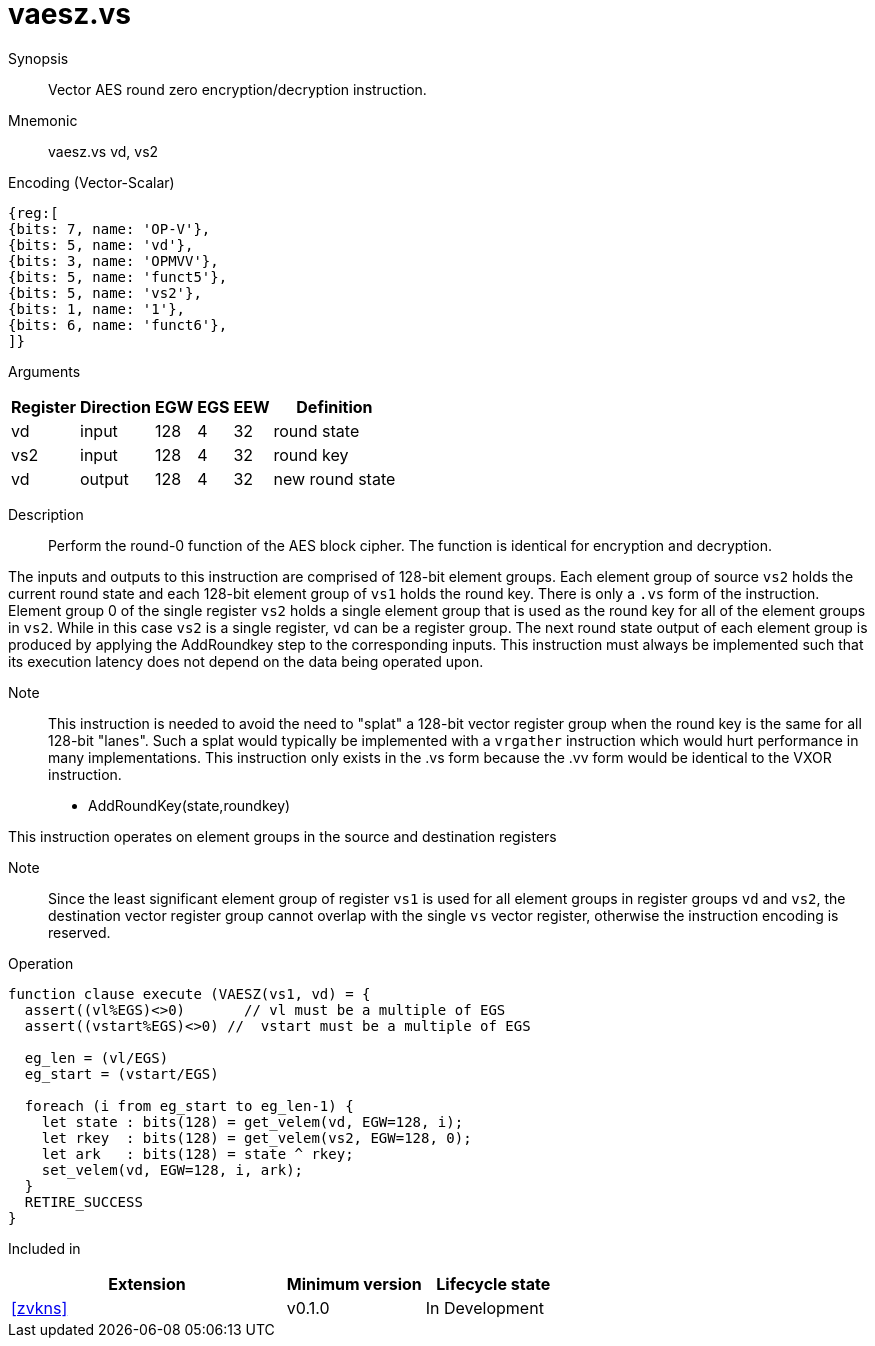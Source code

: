[[insns-vaesz, Vector AES round zero]]
= vaesz.vs

Synopsis::
Vector AES round zero encryption/decryption instruction.

Mnemonic::
vaesz.vs vd, vs2

Encoding (Vector-Scalar)::
[wavedrom, , svg]
....
{reg:[
{bits: 7, name: 'OP-V'},
{bits: 5, name: 'vd'},
{bits: 3, name: 'OPMVV'},
{bits: 5, name: 'funct5'},
{bits: 5, name: 'vs2'},
{bits: 1, name: '1'},
{bits: 6, name: 'funct6'},
]}
....
Arguments::

[%autowidth]
[%header,cols="4,2,2,2,2,2"]
|===
|Register
|Direction
|EGW
|EGS 
|EEW
|Definition

| vd  | input  | 128  | 4 | 32 | round state
| vs2 | input  | 128  | 4 | 32 | round key 
| vd  | output | 128  | 4 | 32 | new round state
|===

Description:: 
Perform the round-0 function of the AES block cipher. The function is identical for encryption and decryption.

The inputs and outputs to this instruction are comprised of 128-bit element groups.
Each element group of source `vs2` holds the current round state
and each 128-bit element group of `vs1` holds the round key.
There is only a `.vs` form of the instruction. Element group 0 of the single register `vs2` holds a single element group
that is used as the round key for all of the element groups in `vs2`. While in this case `vs2` is a single register, 
`vd` can be a register group. 
The next round state output of each element group is produced by applying the AddRoundkey
step to the corresponding inputs. This instruction must always be implemented such that its execution latency does not
depend on the data being operated upon.    

Note::
This instruction is needed to avoid the need to "splat" a 128-bit vector register group when the round key is the same for
all 128-bit "lanes". Such a splat would typically be implemented with a `vrgather` instruction which would hurt performance
in many implementations. 
This instruction only exists in the .vs form because the .vv form would be identical to the VXOR instruction.

- AddRoundKey(state,roundkey)

This instruction operates on element groups in the source and destination registers

Note::
Since the least significant element group of register `vs1` is used for all element groups in register groups `vd`
and `vs2`, the destination vector register group cannot overlap with the single `vs` vector register,
otherwise the instruction encoding is reserved.


Operation::
[source,sail]
--
function clause execute (VAESZ(vs1, vd) = {
  assert((vl%EGS)<>0)       // vl must be a multiple of EGS
  assert((vstart%EGS)<>0) //  vstart must be a multiple of EGS

  eg_len = (vl/EGS)
  eg_start = (vstart/EGS)
  
  foreach (i from eg_start to eg_len-1) {
    let state : bits(128) = get_velem(vd, EGW=128, i);
    let rkey  : bits(128) = get_velem(vs2, EGW=128, 0);
    let ark   : bits(128) = state ^ rkey;
    set_velem(vd, EGW=128, i, ark);
  }
  RETIRE_SUCCESS
}
--

Included in::
[%header,cols="4,2,2"]
|===
|Extension
|Minimum version
|Lifecycle state

| <<zvkns>>
| v0.1.0
| In Development
|===
